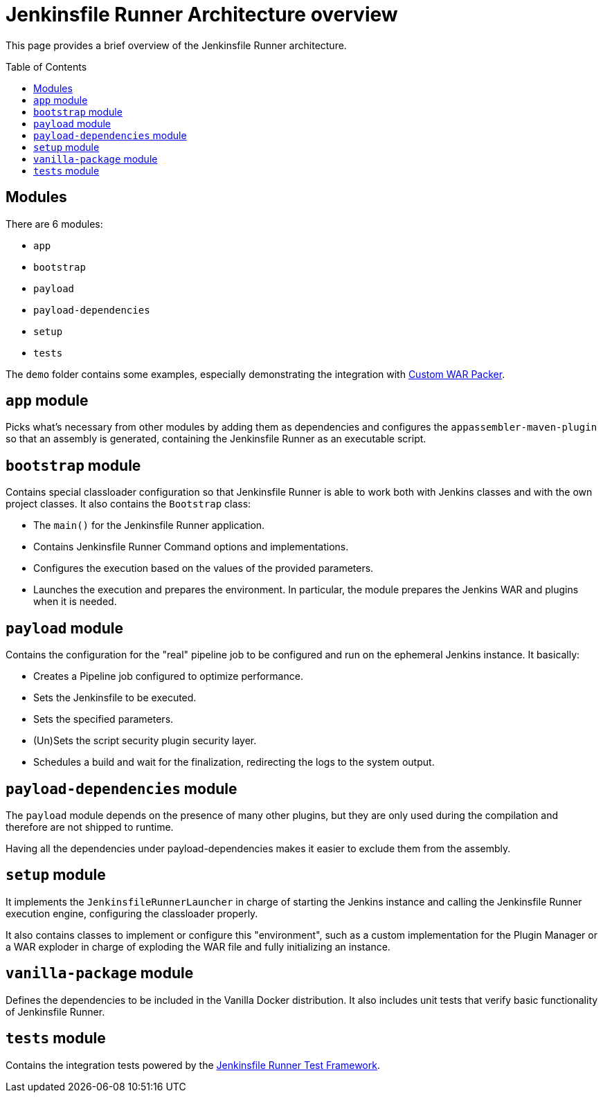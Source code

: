 = Jenkinsfile Runner Architecture overview
:toc:
:toc-placement: preamble
:toclevels: 3

This page provides a brief overview of the Jenkinsfile Runner architecture.

== Modules

There are 6 modules:

* `app`
* `bootstrap`
* `payload`
* `payload-dependencies`
* `setup`
* `tests`

The `demo` folder contains some examples, especially demonstrating the
integration with https://github.com/jenkinsci/custom-war-packager/[Custom WAR Packer].

== `app` module

Picks what's necessary from other modules by adding them as dependencies and configures
the `appassembler-maven-plugin` so that an assembly is generated, containing the Jenkinsfile Runner as an
executable script.

== `bootstrap` module

Contains special classloader configuration so that Jenkinsfile Runner is able to work both with Jenkins classes and with the
own project classes. It also contains the `Bootstrap` class:

* The `main()` for the Jenkinsfile Runner application.
* Contains Jenkinsfile Runner Command options and implementations.
* Configures the execution based on the values of the provided parameters.
* Launches the execution and prepares the environment.
  In particular, the module prepares the Jenkins WAR and plugins when it is needed.

== `payload` module

Contains the configuration for the "real" pipeline job to be configured and run on the ephemeral Jenkins instance. It basically:

* Creates a Pipeline job configured to optimize performance.
* Sets the Jenkinsfile to be executed.
* Sets the specified parameters.
* (Un)Sets the script security plugin security layer.
* Schedules a build and wait for the finalization, redirecting the logs to the system output.

== `payload-dependencies` module

The `payload` module depends on the presence of many other plugins,
but they are only used during the compilation and therefore are not shipped to runtime.

Having all the dependencies under payload-dependencies makes it easier to exclude
them from the assembly.

== `setup` module

It implements the `JenkinsfileRunnerLauncher` in charge of starting the Jenkins instance and calling the Jenkinsfile Runner
execution engine, configuring the classloader properly.

It also contains classes to implement or configure this "environment", such as a custom implementation for the Plugin Manager
or a WAR exploder in charge of exploding the WAR file and fully initializing an instance.

== `vanilla-package` module

Defines the dependencies to be included in the Vanilla Docker distribution.
It also includes unit tests that verify basic functionality of Jenkinsfile Runner.

== `tests` module

Contains the integration tests powered by the https://github.com/jenkinsci/jenkinsfile-runner-test-framework[Jenkinsfile Runner Test Framework].
